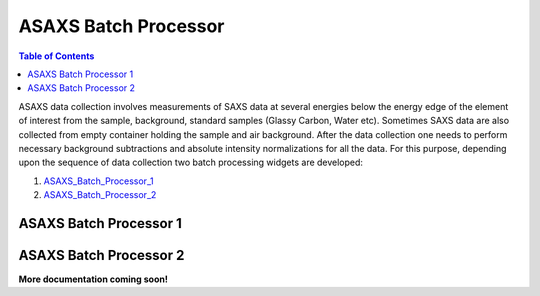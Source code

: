 .. _ASAXS_Batch_Processor:

ASAXS Batch Processor
======================

.. contents:: Table of Contents
   :depth: 2

ASAXS data collection involves measurements of SAXS data at several energies below the energy edge of the element of interest from the sample, background, standard samples (Glassy Carbon, Water etc). Sometimes SAXS data are also collected from empty container holding the sample and air background. After the data collection one needs to perform necessary background subtractions and absolute intensity normalizations for all the data. For this purpose, depending upon the sequence of data collection two batch processing widgets are developed:

1. ASAXS_Batch_Processor_1_
2. ASAXS_Batch_Processor_2_

.. _ASAXS_Batch_Processor_1:

ASAXS Batch Processor 1
***********************


.. _ASAXS_Batch_Processor_2:

ASAXS Batch Processor 2
***********************

**More documentation coming soon!**
